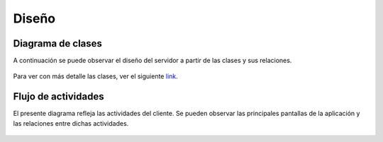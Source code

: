Diseño
======

Diagrama de clases
------------------

A continuación se puede observar el diseño del servidor a partir de las clases y sus relaciones.

.. figure::  clases.jpg
   :target: _images/clases.jpg

Para ver con más detalle las clases, ver el siguiente `link`_.

.. _link: ../../../doxygen/html/index.html


Flujo de actividades
-----------------------------

El presente diagrama refleja las actividades del cliente. Se pueden observar las principales pantallas de la aplicación y las relaciones entre dichas actividades.

.. figure::  flujoactividades.png
   :target: _images/flujoactividades.png


